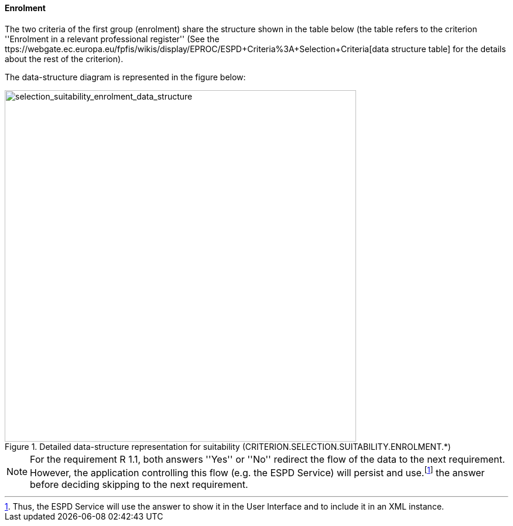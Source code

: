 ifndef::imagesdir[:imagesdir: images]

==== Enrolment

The two criteria of the first group (enrolment) share the structure shown in the table below 
(the table refers to the criterion ''Enrolment in a relevant professional register'' 
(See the ttps://webgate.ec.europa.eu/fpfis/wikis/display/EPROC/ESPD+Criteria%3A+Selection+Criteria[data structure table] for the details about the rest of the criterion).

The data-structure diagram is represented in the figure below:

[.text-center]
[[selection_suitability_enrolment_data_structure]]
.Detailed data-structure representation for suitability (CRITERION.SELECTION.SUITABILITY.ENROLMENT.*)
image::25_selection_suitability_enrolment_data_struct.png[alt="selection_suitability_enrolment_data_structure", width="600"]

[.text-left]
[NOTE]
====
For the requirement R 1.1, both answers ''Yes'' or ''No'' redirect the flow of the data to the next requirement.
However, the application controlling this flow (e.g. the ESPD Service) will persist and use.footnote:[Thus, the ESPD Service will use the answer to show it in the User Interface and to include it in an XML instance.] the answer before deciding skipping to the next requirement.
====
